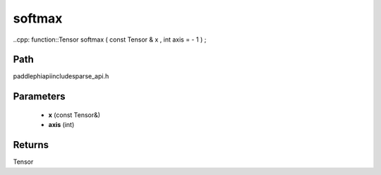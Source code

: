 .. _en_api_paddle_experimental_sparse_softmax:

softmax
-------------------------------

..cpp: function::Tensor softmax ( const Tensor & x , int axis = - 1 ) ;


Path
:::::::::::::::::::::
paddle\phi\api\include\sparse_api.h

Parameters
:::::::::::::::::::::
	- **x** (const Tensor&)
	- **axis** (int)

Returns
:::::::::::::::::::::
Tensor
